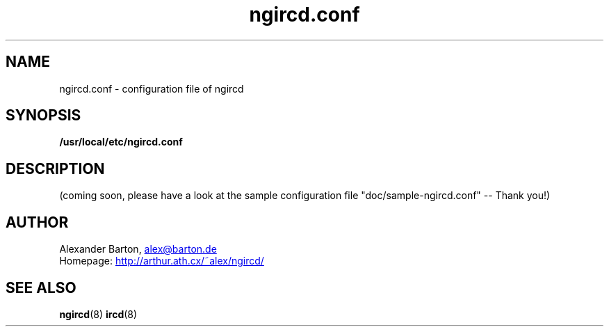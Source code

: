 .\"
.\" $Id: ngircd.conf.5,v 1.6 2002/09/16 11:11:21 alex Exp $
.\"
.TH ngircd.conf 5 "September 2002" ngircd "ngIRCd Manual"
.SH NAME
ngircd.conf \- configuration file of ngircd
.SH SYNOPSIS
.B /usr/local/etc/ngircd.conf
.SH DESCRIPTION
(coming soon, please have a look at the sample configuration
file "doc/sample-ngircd.conf" -- Thank you!)
.SH AUTHOR
Alexander Barton,
.UR mailto:alex@barton.de
alex@barton.de
.UE
.br
Homepage:
.UR http://arthur.ath.cx/~alex/ngircd/
http://arthur.ath.cx/~alex/ngircd/
.UE
.SH "SEE ALSO"
.BR ngircd (8)
.BR ircd (8)
.\"
.\" -eof-
